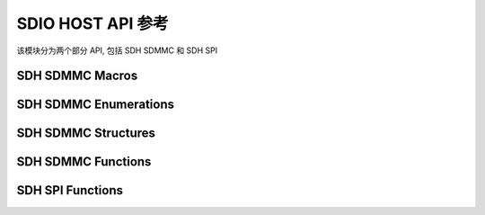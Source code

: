 .. _sdio_host_api:

===================
SDIO HOST API 参考
===================

该模块分为两个部分 API, 包括 SDH SDMMC 和 SDH SPI

SDH SDMMC Macros
----------------------

.. doxygengroup:: WM_DRV_SDH_SDMMC_Macros
    :project: wm-iot-sdk-apis
    :content-only:
    :members:

SDH SDMMC Enumerations
----------------------

.. doxygengroup:: WM_DRV_SDH_SDMMC_Enumerations
    :project: wm-iot-sdk-apis
    :content-only:
    :members:

SDH SDMMC Structures
----------------------

.. doxygengroup:: WM_DRV_SDH_SDMMC_Structures
    :project: wm-iot-sdk-apis
    :content-only:
    :members:

SDH SDMMC Functions
----------------------

.. doxygengroup:: WM_DRV_SDH_SDMMC_Functions
    :project: wm-iot-sdk-apis
    :content-only:

SDH SPI Functions
----------------------

.. doxygengroup:: WM_DRV_SDH_SPI_Functions
    :project: wm-iot-sdk-apis
    :content-only: